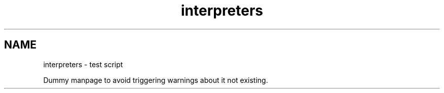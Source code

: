 .TH interpreters 1 "Debian Utilities" "DEBIAN" \" -*- nroff -*-
.SH NAME
interpreters \- test script

Dummy manpage to avoid triggering warnings about it not existing.
